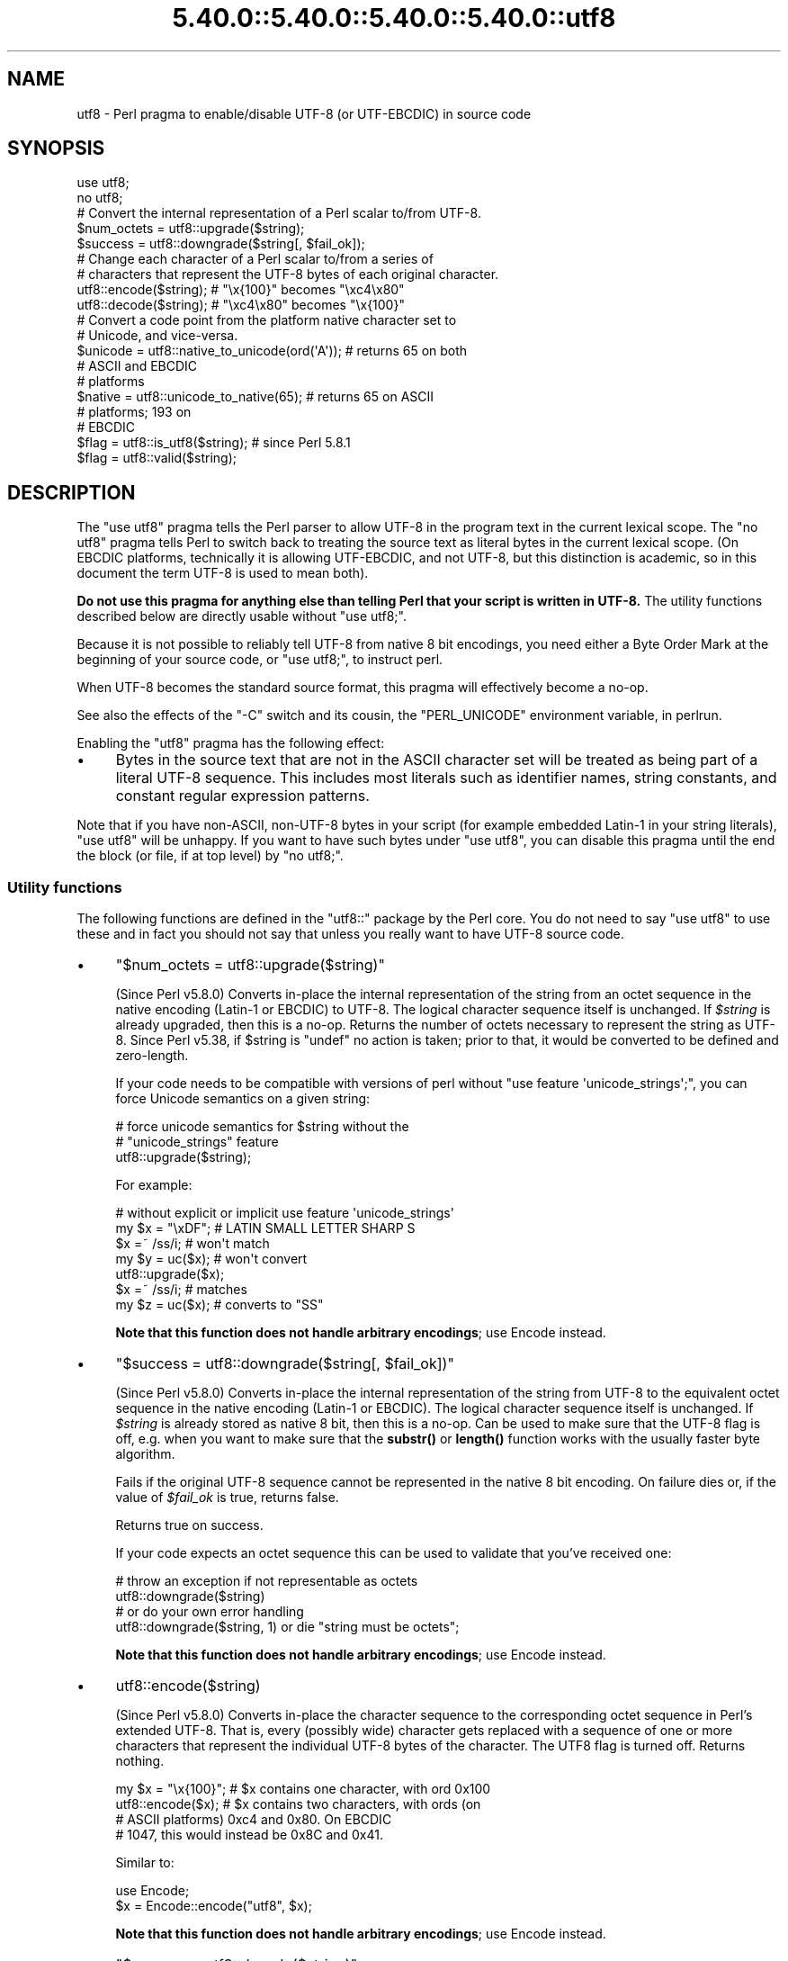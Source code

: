 .\" Automatically generated by Pod::Man 5.0102 (Pod::Simple 3.45)
.\"
.\" Standard preamble:
.\" ========================================================================
.de Sp \" Vertical space (when we can't use .PP)
.if t .sp .5v
.if n .sp
..
.de Vb \" Begin verbatim text
.ft CW
.nf
.ne \\$1
..
.de Ve \" End verbatim text
.ft R
.fi
..
.\" \*(C` and \*(C' are quotes in nroff, nothing in troff, for use with C<>.
.ie n \{\
.    ds C` ""
.    ds C' ""
'br\}
.el\{\
.    ds C`
.    ds C'
'br\}
.\"
.\" Escape single quotes in literal strings from groff's Unicode transform.
.ie \n(.g .ds Aq \(aq
.el       .ds Aq '
.\"
.\" If the F register is >0, we'll generate index entries on stderr for
.\" titles (.TH), headers (.SH), subsections (.SS), items (.Ip), and index
.\" entries marked with X<> in POD.  Of course, you'll have to process the
.\" output yourself in some meaningful fashion.
.\"
.\" Avoid warning from groff about undefined register 'F'.
.de IX
..
.nr rF 0
.if \n(.g .if rF .nr rF 1
.if (\n(rF:(\n(.g==0)) \{\
.    if \nF \{\
.        de IX
.        tm Index:\\$1\t\\n%\t"\\$2"
..
.        if !\nF==2 \{\
.            nr % 0
.            nr F 2
.        \}
.    \}
.\}
.rr rF
.\" ========================================================================
.\"
.IX Title "5.40.0::5.40.0::5.40.0::5.40.0::utf8 3"
.TH 5.40.0::5.40.0::5.40.0::5.40.0::utf8 3 2024-12-14 "perl v5.40.0" "Perl Programmers Reference Guide"
.\" For nroff, turn off justification.  Always turn off hyphenation; it makes
.\" way too many mistakes in technical documents.
.if n .ad l
.nh
.SH NAME
utf8 \- Perl pragma to enable/disable UTF\-8 (or UTF\-EBCDIC) in source code
.SH SYNOPSIS
.IX Header "SYNOPSIS"
.Vb 2
\& use utf8;
\& no utf8;
\&
\& # Convert the internal representation of a Perl scalar to/from UTF\-8.
\&
\& $num_octets = utf8::upgrade($string);
\& $success    = utf8::downgrade($string[, $fail_ok]);
\&
\& # Change each character of a Perl scalar to/from a series of
\& # characters that represent the UTF\-8 bytes of each original character.
\&
\& utf8::encode($string);  # "\ex{100}"  becomes "\exc4\ex80"
\& utf8::decode($string);  # "\exc4\ex80" becomes "\ex{100}"
\&
\& # Convert a code point from the platform native character set to
\& # Unicode, and vice\-versa.
\& $unicode = utf8::native_to_unicode(ord(\*(AqA\*(Aq)); # returns 65 on both
\&                                               # ASCII and EBCDIC
\&                                               # platforms
\& $native = utf8::unicode_to_native(65);        # returns 65 on ASCII
\&                                               # platforms; 193 on
\&                                               # EBCDIC
\&
\& $flag = utf8::is_utf8($string); # since Perl 5.8.1
\& $flag = utf8::valid($string);
.Ve
.SH DESCRIPTION
.IX Header "DESCRIPTION"
The \f(CW\*(C`use utf8\*(C'\fR pragma tells the Perl parser to allow UTF\-8 in the
program text in the current lexical scope.  The \f(CW\*(C`no utf8\*(C'\fR pragma tells Perl
to switch back to treating the source text as literal bytes in the current
lexical scope.  (On EBCDIC platforms, technically it is allowing UTF-EBCDIC,
and not UTF\-8, but this distinction is academic, so in this document the term
UTF\-8 is used to mean both).
.PP
\&\fBDo not use this pragma for anything else than telling Perl that your
script is written in UTF\-8.\fR The utility functions described below are
directly usable without \f(CW\*(C`use utf8;\*(C'\fR.
.PP
Because it is not possible to reliably tell UTF\-8 from native 8 bit
encodings, you need either a Byte Order Mark at the beginning of your
source code, or \f(CW\*(C`use utf8;\*(C'\fR, to instruct perl.
.PP
When UTF\-8 becomes the standard source format, this pragma will
effectively become a no-op.
.PP
See also the effects of the \f(CW\*(C`\-C\*(C'\fR switch and its cousin, the
\&\f(CW\*(C`PERL_UNICODE\*(C'\fR environment variable, in perlrun.
.PP
Enabling the \f(CW\*(C`utf8\*(C'\fR pragma has the following effect:
.IP \(bu 4
Bytes in the source text that are not in the ASCII character set will be
treated as being part of a literal UTF\-8 sequence.  This includes most
literals such as identifier names, string constants, and constant
regular expression patterns.
.PP
Note that if you have non-ASCII, non\-UTF\-8 bytes in your script (for example
embedded Latin\-1 in your string literals), \f(CW\*(C`use utf8\*(C'\fR will be unhappy.  If
you want to have such bytes under \f(CW\*(C`use utf8\*(C'\fR, you can disable this pragma
until the end the block (or file, if at top level) by \f(CW\*(C`no utf8;\*(C'\fR.
.SS "Utility functions"
.IX Subsection "Utility functions"
The following functions are defined in the \f(CW\*(C`utf8::\*(C'\fR package by the
Perl core.  You do not need to say \f(CW\*(C`use utf8\*(C'\fR to use these and in fact
you should not say that unless you really want to have UTF\-8 source code.
.IP \(bu 4
\&\f(CW\*(C`$num_octets = utf8::upgrade($string)\*(C'\fR
.Sp
(Since Perl v5.8.0)
Converts in-place the internal representation of the string from an octet
sequence in the native encoding (Latin\-1 or EBCDIC) to UTF\-8. The
logical character sequence itself is unchanged.  If \fR\f(CI$string\fR\fI\fR is already
upgraded, then this is a no-op. Returns the
number of octets necessary to represent the string as UTF\-8.
Since Perl v5.38, if \f(CW$string\fR is \f(CW\*(C`undef\*(C'\fR no action is taken; prior to that,
it would be converted to be defined and zero-length.
.Sp
If your code needs to be compatible with versions of perl without
\&\f(CW\*(C`use feature \*(Aqunicode_strings\*(Aq;\*(C'\fR, you can force Unicode semantics on
a given string:
.Sp
.Vb 3
\&  # force unicode semantics for $string without the
\&  # "unicode_strings" feature
\&  utf8::upgrade($string);
.Ve
.Sp
For example:
.Sp
.Vb 7
\&  # without explicit or implicit use feature \*(Aqunicode_strings\*(Aq
\&  my $x = "\exDF";    # LATIN SMALL LETTER SHARP S
\&  $x =~ /ss/i;       # won\*(Aqt match
\&  my $y = uc($x);    # won\*(Aqt convert
\&  utf8::upgrade($x);
\&  $x =~ /ss/i;       # matches
\&  my $z = uc($x);    # converts to "SS"
.Ve
.Sp
\&\fBNote that this function does not handle arbitrary encodings\fR;
use Encode instead.
.IP \(bu 4
\&\f(CW\*(C`$success = utf8::downgrade($string[, $fail_ok])\*(C'\fR
.Sp
(Since Perl v5.8.0)
Converts in-place the internal representation of the string from UTF\-8 to the
equivalent octet sequence in the native encoding (Latin\-1 or EBCDIC). The
logical character sequence itself is unchanged. If \fR\f(CI$string\fR\fI\fR is already
stored as native 8 bit, then this is a no-op.  Can be used to make sure that
the UTF\-8 flag is off, e.g. when you want to make sure that the \fBsubstr()\fR or
\&\fBlength()\fR function works with the usually faster byte algorithm.
.Sp
Fails if the original UTF\-8 sequence cannot be represented in the
native 8 bit encoding. On failure dies or, if the value of \fR\f(CI$fail_ok\fR\fI\fR is
true, returns false.
.Sp
Returns true on success.
.Sp
If your code expects an octet sequence this can be used to validate
that you've received one:
.Sp
.Vb 2
\&  # throw an exception if not representable as octets
\&  utf8::downgrade($string)
\&
\&  # or do your own error handling
\&  utf8::downgrade($string, 1) or die "string must be octets";
.Ve
.Sp
\&\fBNote that this function does not handle arbitrary encodings\fR;
use Encode instead.
.IP \(bu 4
\&\f(CWutf8::encode($string)\fR
.Sp
(Since Perl v5.8.0)
Converts in-place the character sequence to the corresponding octet
sequence in Perl's extended UTF\-8. That is, every (possibly wide) character
gets replaced with a sequence of one or more characters that represent the
individual UTF\-8 bytes of the character.  The UTF8 flag is turned off.
Returns nothing.
.Sp
.Vb 4
\& my $x = "\ex{100}"; # $x contains one character, with ord 0x100
\& utf8::encode($x);  # $x contains two characters, with ords (on
\&                    # ASCII platforms) 0xc4 and 0x80.  On EBCDIC
\&                    # 1047, this would instead be 0x8C and 0x41.
.Ve
.Sp
Similar to:
.Sp
.Vb 2
\&  use Encode;
\&  $x = Encode::encode("utf8", $x);
.Ve
.Sp
\&\fBNote that this function does not handle arbitrary encodings\fR;
use Encode instead.
.IP \(bu 4
\&\f(CW\*(C`$success = utf8::decode($string)\*(C'\fR
.Sp
(Since Perl v5.8.0)
Attempts to convert in-place the octet sequence encoded in Perl's extended
UTF\-8 to the corresponding character sequence. That is, it replaces each
sequence of characters in the string whose ords represent a valid (extended)
UTF\-8 byte sequence, with the corresponding single character.  The UTF\-8 flag
is turned on only if the source string contains multiple-byte UTF\-8
characters.  If \fR\f(CI$string\fR\fI\fR is invalid as extended UTF\-8, returns false;
otherwise returns true.
.Sp
.Vb 11
\& my $x = "\exc4\ex80"; # $x contains two characters, with ords
\&                     # 0xc4 and 0x80
\& utf8::decode($x);   # On ASCII platforms, $x contains one char,
\&                     # with ord 0x100.   Since these bytes aren\*(Aqt
\&                     # legal UTF\-EBCDIC, on EBCDIC platforms, $x is
\&                     # unchanged and the function returns FALSE.
\& my $y = "\exc3\ex83\exc2\exab"; This has been encoded twice; this
\&                     # example is only for ASCII platforms
\& utf8::decode($y);   # Converts $y to \exc3\exab, returns TRUE;
\& utf8::decode($y);   # Further converts to \exeb, returns TRUE;
\& utf8::decode($y);   # Returns FALSE, leaves $y unchanged
.Ve
.Sp
\&\fBNote that this function does not handle arbitrary encodings\fR;
use Encode instead.
.IP \(bu 4
\&\f(CW\*(C`$unicode = utf8::native_to_unicode($code_point)\*(C'\fR
.Sp
(Since Perl v5.8.0)
This takes an unsigned integer (which represents the ordinal number of a
character (or a code point) on the platform the program is being run on) and
returns its Unicode equivalent value.  Since ASCII platforms natively use the
Unicode code points, this function returns its input on them.  On EBCDIC
platforms it converts from EBCDIC to Unicode.
.Sp
A meaningless value will currently be returned if the input is not an unsigned
integer.
.Sp
Since Perl v5.22.0, calls to this function are optimized out on ASCII
platforms, so there is no performance hit in using it there.
.IP \(bu 4
\&\f(CW\*(C`$native = utf8::unicode_to_native($code_point)\*(C'\fR
.Sp
(Since Perl v5.8.0)
This is the inverse of \f(CWutf8::native_to_unicode()\fR, converting the other
direction.  Again, on ASCII platforms, this returns its input, but on EBCDIC
platforms it will find the native platform code point, given any Unicode one.
.Sp
A meaningless value will currently be returned if the input is not an unsigned
integer.
.Sp
Since Perl v5.22.0, calls to this function are optimized out on ASCII
platforms, so there is no performance hit in using it there.
.IP \(bu 4
\&\f(CW\*(C`$flag = utf8::is_utf8($string)\*(C'\fR
.Sp
(Since Perl 5.8.1)  Test whether \fR\f(CI$string\fR\fI\fR is marked internally as encoded in
UTF\-8.  Functionally the same as \f(CWEncode::is_utf8($string)\fR.
.Sp
Typically only necessary for debugging and testing, if you need to
dump the internals of an SV, Devel::Peek's \fBDump()\fR
provides more detail in a compact form.
.Sp
If you still think you need this outside of debugging, testing or
dealing with filenames, you should probably read perlunitut and
"What is "the UTF8 flag"?" in perlunifaq.
.Sp
Don't use this flag as a marker to distinguish character and binary
data: that should be decided for each variable when you write your
code.
.Sp
To force unicode semantics in code portable to perl 5.8 and 5.10, call
\&\f(CWutf8::upgrade($string)\fR unconditionally.
.IP \(bu 4
\&\f(CW\*(C`$flag = utf8::valid($string)\*(C'\fR
.Sp
[INTERNAL] Test whether \fR\f(CI$string\fR\fI\fR is in a consistent state regarding
UTF\-8.  Will return true if it is well-formed Perl extended UTF\-8 and has the
UTF\-8 flag
on \fBor\fR if \fI\fR\f(CI$string\fR\fI\fR is held as bytes (both these states are 'consistent').
The main reason for this routine is to allow Perl's test suite to check
that operations have left strings in a consistent state.
.PP
\&\f(CW\*(C`utf8::encode\*(C'\fR is like \f(CW\*(C`utf8::upgrade\*(C'\fR, but the UTF8 flag is
cleared.  See perlunicode, and the C API
functions \f(CW\*(C`sv_utf8_upgrade\*(C'\fR,
\&\f(CW\*(C`"sv_utf8_downgrade" in perlapi\*(C'\fR, \f(CW\*(C`"sv_utf8_encode" in perlapi\*(C'\fR,
and \f(CW\*(C`"sv_utf8_decode" in perlapi\*(C'\fR, which are wrapped by the Perl functions
\&\f(CW\*(C`utf8::upgrade\*(C'\fR, \f(CW\*(C`utf8::downgrade\*(C'\fR, \f(CW\*(C`utf8::encode\*(C'\fR and
\&\f(CW\*(C`utf8::decode\*(C'\fR.  Also, the functions \f(CW\*(C`utf8::is_utf8\*(C'\fR, \f(CW\*(C`utf8::valid\*(C'\fR,
\&\f(CW\*(C`utf8::encode\*(C'\fR, \f(CW\*(C`utf8::decode\*(C'\fR, \f(CW\*(C`utf8::upgrade\*(C'\fR, and \f(CW\*(C`utf8::downgrade\*(C'\fR are
actually internal, and thus always available, without a \f(CW\*(C`require utf8\*(C'\fR
statement.
.SH BUGS
.IX Header "BUGS"
Some filesystems may not support UTF\-8 file names, or they may be supported
incompatibly with Perl.  Therefore UTF\-8 names that are visible to the
filesystem, such as module names may not work.
.SH "SEE ALSO"
.IX Header "SEE ALSO"
perlunitut, perluniintro, perlrun, bytes, perlunicode
